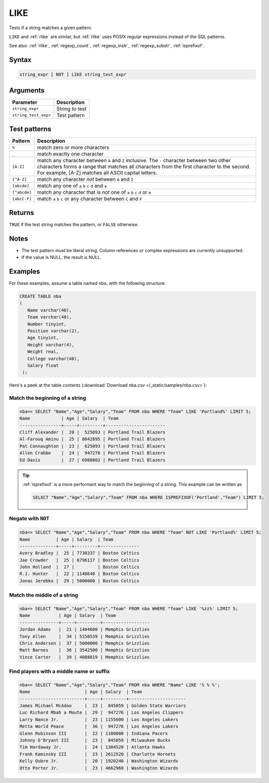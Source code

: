 .. _like:

**************************
LIKE
**************************

Tests if a string matches a given pattern.

``LIKE`` and :ref:`rlike` are similar, but :ref:`rlike` uses POSIX regular expressions instead of the SQL patterns.

See also: :ref:`rlike`, :ref:`regexp_count`, :ref:`regexp_instr`, :ref:`regexp_substr`, :ref:`isprefixof`.

Syntax
==========

.. code-block:: postgres

   string_expr [ NOT ] LIKE string_test_expr

Arguments
============

.. list-table:: 
   :widths: auto
   :header-rows: 1
   
   * - Parameter
     - Description
   * - ``string_expr``
     - String to test
   * - ``string_test_expr``
     - Test pattern

Test patterns
==============

.. list-table::
   :widths: auto
   :header-rows: 1
   
   
   * - Pattern
     - Description
   * - ``%``
     - match zero or more characters
   * - ``_``
     - match exactly one character
   * - ``[A-Z]``
     - match any character between ``A`` and ``Z`` inclusive. The ``-`` character between two other characters forms a range that matches all characters from the first character to the second. For example, [A-Z] matches all ASCII capital letters.
   * - ``[^A-Z]``
     - match any character *not* between ``A`` and ``Z``
   * - ``[abcde]``
     - match any one of ``a`` ``b`` ``c`` ``d`` and ``e``
   * - ``[^abcde]``
     - match any character that is *not* one of ``a`` ``b`` ``c`` ``d`` or ``e``
   * - ``[abcC-F]``
     - match ``a`` ``b`` ``c`` or any character between ``C`` and ``F``

Returns
============

``TRUE`` if the test string matches the pattern, or ``FALSE`` otherwise.

Notes
=======

* The test pattern must be literal string. Column references or complex expressions are currently unsupported.

* If the value is NULL, the result is NULL.

Examples
===========

For these examples, assume a table named ``nba``, with the following structure:

.. code-block:: postgres
   
   CREATE TABLE nba
   (
      Name varchar(40),
      Team varchar(40),
      Number tinyint,
      Position varchar(2),
      Age tinyint,
      Height varchar(4),
      Weight real,
      College varchar(40),
      Salary float
    );


Here's a peek at the table contents (:download:`Download nba.csv </_static/samples/nba.csv>`):

.. csv-table:: nba.csv
   :file: nba-t10.csv
   :widths: auto
   :header-rows: 1

Match the beginning of a string
----------------------------------

.. code-block:: psql
   
   nba=> SELECT "Name","Age","Salary","Team" FROM nba WHERE "Team" LIKE 'Portland%' LIMIT 5;
   Name            | Age | Salary  | Team                  
   ----------------+-----+---------+-----------------------
   Cliff Alexander |  20 |  525093 | Portland Trail Blazers
   Al-Farouq Aminu |  25 | 8042895 | Portland Trail Blazers
   Pat Connaughton |  23 |  625093 | Portland Trail Blazers
   Allen Crabbe    |  24 |  947276 | Portland Trail Blazers
   Ed Davis        |  27 | 6980802 | Portland Trail Blazers

.. tip::
   :ref:`isprefixof` is a more performant way to match the beginning of a string. 
   This example can be written as 
   
   .. code-block:: postgres
   
      SELECT "Name","Age","Salary","Team" FROM nba WHERE ISPREFIXOF('Portland',"Team") LIMIT 5;

Negate with ``NOT``
----------------------------------

.. code-block:: psql
   
   nba=> SELECT "Name","Age","Salary","Team" FROM nba WHERE "Team" NOT LIKE 'Portland%' LIMIT 5;
   Name          | Age | Salary  | Team          
   --------------+-----+---------+---------------
   Avery Bradley |  25 | 7730337 | Boston Celtics
   Jae Crowder   |  25 | 6796117 | Boston Celtics
   John Holland  |  27 |         | Boston Celtics
   R.J. Hunter   |  22 | 1148640 | Boston Celtics
   Jonas Jerebko |  29 | 5000000 | Boston Celtics


Match the middle of a string
------------------------------

.. code-block:: psql
   
   nba=> SELECT "Name","Age","Salary","Team" FROM nba WHERE "Team" LIKE '%zz%' LIMIT 5;
   Name           | Age | Salary  | Team             
   ---------------+-----+---------+------------------
   Jordan Adams   |  21 | 1404600 | Memphis Grizzlies
   Tony Allen     |  34 | 5158539 | Memphis Grizzlies
   Chris Andersen |  37 | 5000000 | Memphis Grizzlies
   Matt Barnes    |  36 | 3542500 | Memphis Grizzlies
   Vince Carter   |  39 | 4088019 | Memphis Grizzlies

Find players with a middle name or suffix
---------------------------------------------

.. code-block:: psql
   
   nba=> SELECT "Name","Age","Salary","Team" FROM nba WHERE "Name" LIKE '% % %';
   Name                     | Age | Salary  | Team                 
   -------------------------+-----+---------+----------------------
   James Michael McAdoo     |  23 |  845059 | Golden State Warriors
   Luc Richard Mbah a Moute |  29 |  947276 | Los Angeles Clippers 
   Larry Nance Jr.          |  23 | 1155600 | Los Angeles Lakers   
   Metta World Peace        |  36 |  947276 | Los Angeles Lakers   
   Glenn Robinson III       |  22 | 1100000 | Indiana Pacers       
   Johnny O'Bryant III      |  23 |  845059 | Milwaukee Bucks      
   Tim Hardaway Jr.         |  24 | 1304520 | Atlanta Hawks        
   Frank Kaminsky III       |  23 | 2612520 | Charlotte Hornets    
   Kelly Oubre Jr.          |  20 | 1920240 | Washington Wizards   
   Otto Porter Jr.          |  23 | 4662960 | Washington Wizards   